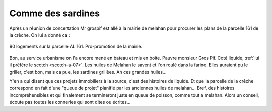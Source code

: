 Comme des sardines
==================

Après un réunion de concertation Mr grospif est allé à la mairie de melahan pour
procurer les plans de la parcelle 161 de la crèche.
On lui a donné ca :

..  figure:: images/meylan-comme-des-sardines.png
    :align: center

    90 logements sur la parcelle AL 161. Pro-promotion de la mairie.

Bon, au service urbanisme on l'a encore mené en bateau et mis en boite.
Pauvre monsieur Gros Pif. Coté liquide,
:ref:`lui il préfère le scotch <scotch-a-07>`. Les huiles de Melahan
le savent et l'on roulé dans la farine. Elles auraient pu le griller,
c'est bon, mais ca pue, les sardines grillèes. Ah ces grandes huiles...

Y'en a qui disent que ces projets immobiliers à la source, c'est des histoires de liquide.
Et que la parcelle de la crêche correspond en fait d'une "queue de projet" planifié par
les anciennes huiles de melahan... Bref, des histoires incompréhensibles et
qui finalement se termineront juste en queue de poisson, comme tout a melahan.
Alors un conseil, écoute pas toutes les conneries qui sont dites ou écrites...


